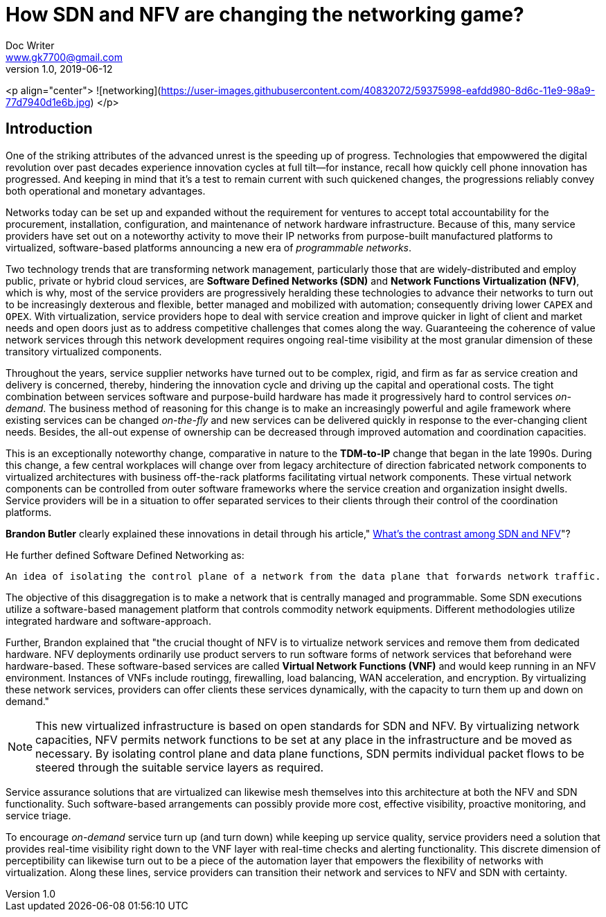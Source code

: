 = How SDN and NFV are changing the networking game?
Doc Writer <www.gk7700@gmail.com>
v 1.0, 2019-06-12
:homepage: https://gk7700.github.io/Technical_Assignment/ 

<p align="center">
  ![networking](https://user-images.githubusercontent.com/40832072/59375998-eafdd980-8d6c-11e9-98a9-77d7940d1e6b.jpg)
</p>

== Introduction
One of the striking attributes of the advanced unrest is the speeding up of progress. Technologies that empowwered the digital revolution over past decades experience innovation cycles at full tilt—for instance, recall how quickly cell phone innovation has progressed. And keeping in mind that it's a test to remain current with such quickened changes, the progressions reliably convey both operational and monetary advantages.

Networks today can be set up and expanded without the requirement for ventures to accept total accountability for the procurement, installation, configuration, and maintenance of network hardware infrastructure. Because of this, many service providers have set out on a noteworthy activity to move their IP networks from purpose-built manufactured platforms to virtualized, software-based platforms announcing a new era of _programmable networks_. 

Two technology trends that are transforming network management, particularly those that are widely-distributed and employ public, private or hybrid cloud services, are *Software Defined Networks (SDN)* and *Network Functions Virtualization (NFV)*, which is why, most of the service providers are progressively heralding these technologies to advance their networks to turn out to be increasingly dexterous and flexible, better managed and mobilized with automation; consequently driving lower `CAPEX` and `OPEX`. With virtualization, service providers hope to deal with service creation and improve quicker in light of client and market needs and open doors just as to address competitive challenges that comes along the way. Guaranteeing the coherence of value network services through this network development requires ongoing real-time visibility at the most granular dimension of these transitory virtualized components.  

Throughout the years, service supplier networks have turned out to be complex, rigid, and firm as far as service creation and delivery is concerned, thereby, hindering the innovation cycle and driving up the capital and operational costs. The tight combination between services software and purpose-build hardware has made it progressively hard to control services _on-demand_. The business method of reasoning for this change is to make an increasingly powerful and agile framework where existing services can be changed _on-the-fly_ and new services can be delivered quickly in response to the ever-changing client needs. Besides, the all-out expense of ownership can be decreased through improved automation and coordination capacities. 

This is an exceptionally noteworthy change, comparative in nature to the *TDM-to-IP* change that began in the late 1990s. During this change, a few central workplaces will change over from legacy architecture of direction fabricated network components to virtualized architectures with business off-the-rack platforms facilitating virtual network components. These virtual network components can be controlled from outer software frameworks where the service creation and organization insight dwells. Service providers will be in a situation to offer separated services to their clients through their control of the coordination platforms. 

*Brandon Butler* clearly explained these innovations in detail through his article," https://www.networkworld.com/article/3206709/what-s-the-difference-between-sdn-and-nfv.html[What's the contrast among SDN and NFV]"? + 

He further defined Software Defined Networking as: 
....
An idea of isolating the control plane of a network from the data plane that forwards network traffic.
....
The objective of this disaggregation is to make a network that is centrally managed and programmable. Some SDN executions utilize a software-based management platform that controls commodity network equipments. Different methodologies utilize integrated hardware and software-approach.

Further, Brandon explained that "the crucial thought of NFV is to virtualize network services and remove them from dedicated hardware. NFV deployments ordinarily use product servers to run software forms of network services that beforehand were hardware-based. These software-based services are called *Virtual Network Functions (VNF)* and would keep running in an NFV environment. Instances of VNFs include routingg, firewalling, load balancing, WAN acceleration, and encryption. By virtualizing these network services, providers can offer clients these services dynamically, with the capacity to turn them up and down on demand." 

NOTE: This new virtualized infrastructure is based on open standards for SDN and NFV. By virtualizing network capacities, NFV permits network functions to be set at any place in the infrastructure and be moved as necessary. By isolating control plane and data plane functions, SDN permits individual packet flows to be steered through the suitable service layers as required. 

Service assurance solutions that are virtualized can likewise mesh themselves into this architecture at both the NFV and SDN functionality. Such software-based arrangements can possibly provide more cost, effective visibility, proactive monitoring, and service triage. 

To encourage _on-demand_ service turn up (and turn down) while keeping up service quality, service providers need a solution that provides real-time visibility right down to the VNF layer with real-time checks and alerting functionality. This discrete dimension of perceptibility can likewise turn out to be a piece of the automation layer that empowers the flexibility of networks with virtualization. Along these lines, service providers can transition their network and services to NFV and SDN with certainty. 

